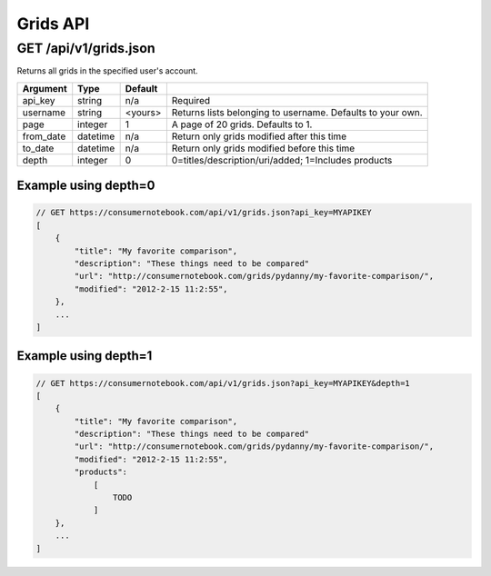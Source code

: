 =========
Grids API
=========

GET /api/v1/grids.json
======================

Returns all grids in the specified user's account.

========= ======== ======= ==========================================================
Argument  Type     Default 
========= ======== ======= ==========================================================
api_key   string   n/a     Required
username  string   <yours> Returns lists belonging to username. Defaults to your own.
page      integer  1       A page of 20 grids. Defaults to 1.
from_date datetime n/a     Return only grids modified after this time
to_date   datetime n/a     Return only grids modified before this time
depth     integer  0       0=titles/description/uri/added; 1=Includes products
========= ======== ======= ==========================================================

Example using depth=0
------------------------

.. sourcecode:: javascript

    // GET https://consumernotebook.com/api/v1/grids.json?api_key=MYAPIKEY
    [
        {
            "title": "My favorite comparison", 
            "description": "These things need to be compared"
            "url": "http://consumernotebook.com/grids/pydanny/my-favorite-comparison/",
            "modified": "2012-2-15 11:2:55", 
        },
        ...
    ]

Example using depth=1
------------------------

.. sourcecode:: javascript

    // GET https://consumernotebook.com/api/v1/grids.json?api_key=MYAPIKEY&depth=1
    [
        {
            "title": "My favorite comparison", 
            "description": "These things need to be compared"
            "url": "http://consumernotebook.com/grids/pydanny/my-favorite-comparison/",
            "modified": "2012-2-15 11:2:55", 
            "products":
                [
                    TODO
                ]
        },
        ...
    ]
